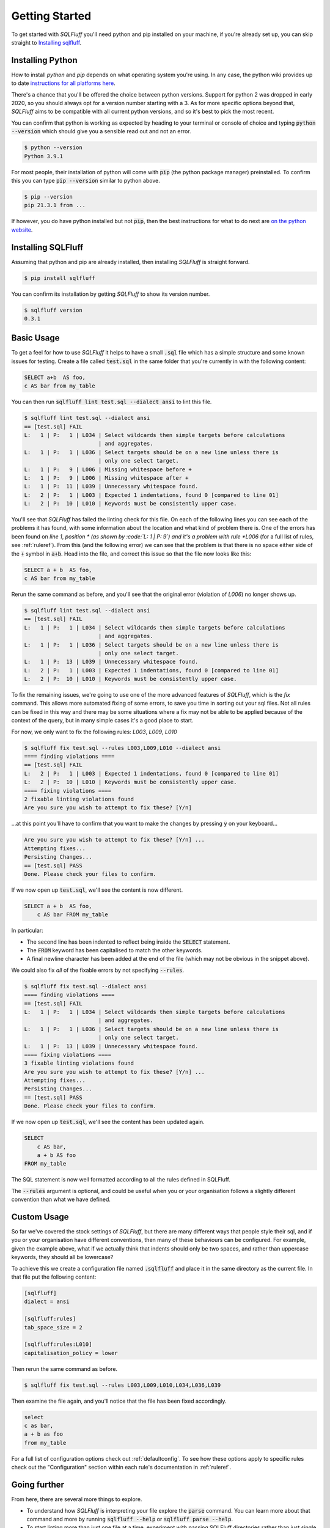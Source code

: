 .. _gettingstartedref:

Getting Started
===============

To get started with *SQLFluff* you'll need python and pip installed
on your machine, if you're already set up, you can skip straight to
`Installing sqlfluff`_.

Installing Python
-----------------

How to install *python* and *pip* depends on what operating system
you're using. In any case, the python wiki provides up to date
`instructions for all platforms here`_.

There's a chance that you'll be offered the choice between python
versions. Support for python 2 was dropped in early 2020, so you
should always opt for a version number starting with a 3. As for
more specific options beyond that, *SQLFluff* aims to be compatible
with all current python versions, and so it's best to pick the most
recent.

You can confirm that python is working as expected by heading to
your terminal or console of choice and typing :code:`python --version`
which should give you a sensible read out and not an error.

.. code-block:: text

    $ python --version
    Python 3.9.1

For most people, their installation of python will come with
:code:`pip` (the python package manager) preinstalled. To confirm
this you can type :code:`pip --version` similar to python above.

.. code-block:: text

    $ pip --version
    pip 21.3.1 from ...

If however, you do have python installed but not :code:`pip`, then
the best instructions for what to do next are `on the python website`_.

.. _`instructions for all platforms here`: https://wiki.python.org/moin/BeginnersGuide/Download
.. _`on the python website`: https://pip.pypa.io/en/stable/installing/

Installing SQLFluff
-------------------

Assuming that python and pip are already installed, then installing
*SQLFluff* is straight forward.

.. code-block:: text

    $ pip install sqlfluff

You can confirm its installation by getting *SQLFluff* to show its
version number.

.. code-block:: text

    $ sqlfluff version
    0.3.1

Basic Usage
-----------

To get a feel for how to use *SQLFluff* it helps to have a small
:code:`.sql` file which has a simple structure and some known
issues for testing. Create a file called :code:`test.sql` in the
same folder that you're currently in with the following content:

.. code-block:: sql

    SELECT a+b  AS foo,
    c AS bar from my_table

You can then run :code:`sqlfluff lint test.sql --dialect ansi` to lint this
file.

.. code-block:: text

    $ sqlfluff lint test.sql --dialect ansi
    == [test.sql] FAIL
    L:   1 | P:   1 | L034 | Select wildcards then simple targets before calculations
                           | and aggregates.
    L:   1 | P:   1 | L036 | Select targets should be on a new line unless there is
                           | only one select target.
    L:   1 | P:   9 | L006 | Missing whitespace before +
    L:   1 | P:   9 | L006 | Missing whitespace after +
    L:   1 | P:  11 | L039 | Unnecessary whitespace found.
    L:   2 | P:   1 | L003 | Expected 1 indentations, found 0 [compared to line 01]
    L:   2 | P:  10 | L010 | Keywords must be consistently upper case.

You'll see that *SQLFluff* has failed the linting check for this file.
On each of the following lines you can see each of the problems it has
found, with some information about the location and what kind of
problem there is. One of the errors has been found on *line 1*, *position *
(as shown by :code:`L:   1 | P:   9`) and it's a problem with rule
*L006* (for a full list of rules, see :ref:`ruleref`). From this
(and the following error) we can see that the problem is that there
is no space either side of the :code:`+` symbol in :code:`a+b`.
Head into the file, and correct this issue so that the file now
looks like this:

.. code-block:: sql

    SELECT a + b  AS foo,
    c AS bar from my_table

Rerun the same command as before, and you'll see that the original
error (violation of *L006*) no longer shows up.

.. code-block:: text

    $ sqlfluff lint test.sql --dialect ansi
    == [test.sql] FAIL
    L:   1 | P:   1 | L034 | Select wildcards then simple targets before calculations
                           | and aggregates.
    L:   1 | P:   1 | L036 | Select targets should be on a new line unless there is
                           | only one select target.
    L:   1 | P:  13 | L039 | Unnecessary whitespace found.
    L:   2 | P:   1 | L003 | Expected 1 indentations, found 0 [compared to line 01]
    L:   2 | P:  10 | L010 | Keywords must be consistently upper case.

To fix the remaining issues, we're going to use one of the more
advanced features of *SQLFluff*, which is the *fix* command. This
allows more automated fixing of some errors, to save you time in
sorting out your sql files. Not all rules can be fixed in this way
and there may be some situations where a fix may not be able to be
applied because of the context of the query, but in many simple cases
it's a good place to start.

For now, we only want to fix the following rules: *L003*, *L009*, *L010*

.. code-block:: text

    $ sqlfluff fix test.sql --rules L003,L009,L010 --dialect ansi
    ==== finding violations ====
    == [test.sql] FAIL
    L:   2 | P:   1 | L003 | Expected 1 indentations, found 0 [compared to line 01]
    L:   2 | P:  10 | L010 | Keywords must be consistently upper case.
    ==== fixing violations ====
    2 fixable linting violations found
    Are you sure you wish to attempt to fix these? [Y/n]

...at this point you'll have to confirm that you want to make the
changes by pressing :code:`y` on your keyboard...

.. code-block:: text

    Are you sure you wish to attempt to fix these? [Y/n] ...
    Attempting fixes...
    Persisting Changes...
    == [test.sql] PASS
    Done. Please check your files to confirm.

If we now open up :code:`test.sql`, we'll see the content is
now different.

.. code-block:: sql

    SELECT a + b  AS foo,
        c AS bar FROM my_table

In particular:

* The second line has been indented to reflect being inside the
  :code:`SELECT` statement.
* The :code:`FROM` keyword has been capitalised to match the
  other keywords.
* A final newline character has been added at the end of the
  file (which may not be obvious in the snippet above).

We could also fix *all* of the fixable errors by not
specifying :code:`--rules`.

.. code-block:: text

    $ sqlfluff fix test.sql --dialect ansi
    ==== finding violations ====
    == [test.sql] FAIL
    L:   1 | P:   1 | L034 | Select wildcards then simple targets before calculations
                           | and aggregates.
    L:   1 | P:   1 | L036 | Select targets should be on a new line unless there is
                           | only one select target.
    L:   1 | P:  13 | L039 | Unnecessary whitespace found.
    ==== fixing violations ====
    3 fixable linting violations found
    Are you sure you wish to attempt to fix these? [Y/n] ...
    Attempting fixes...
    Persisting Changes...
    == [test.sql] PASS
    Done. Please check your files to confirm.

If we now open up :code:`test.sql`, we'll see the content has
been updated again.

.. code-block:: sql

    SELECT
        c AS bar,
        a + b AS foo
    FROM my_table

The SQL statement is now well formatted according to all the
rules defined in SQLFluff.

The :code:`--rules` argument is optional, and could be useful when
you or your organisation follows a slightly different convention
than what we have defined.

Custom Usage
------------

So far we've covered the stock settings of *SQLFluff*, but there
are many different ways that people style their sql, and if you
or your organisation have different conventions, then many of
these behaviours can be configured. For example, given the
example above, what if we actually think that indents should only
be two spaces, and rather than uppercase keywords, they should
all be lowercase?

To achieve this we create a configuration file named :code:`.sqlfluff`
and place it in the same directory as the current file. In that file
put the following content:

.. code-block:: cfg

    [sqlfluff]
    dialect = ansi

    [sqlfluff:rules]
    tab_space_size = 2

    [sqlfluff:rules:L010]
    capitalisation_policy = lower

Then rerun the same command as before.

.. code-block:: text

    $ sqlfluff fix test.sql --rules L003,L009,L010,L034,L036,L039

Then examine the file again, and you'll notice that the
file has been fixed accordingly.

.. code-block:: sql

    select
    c as bar,
    a + b as foo
    from my_table

For a full list of configuration options check out :ref:`defaultconfig`.
To see how these options apply to specific rules check out the
"Configuration" section within each rule's documentation in :ref:`ruleref`.

Going further
-------------

From here, there are several more things to explore.

* To understand how *SQLFluff* is interpreting your file
  explore the :code:`parse` command. You can learn more about
  that command and more by running :code:`sqlfluff --help` or
  :code:`sqlfluff parse --help`.
* To start linting more than just one file at a time, experiment
  with passing SQLFluff directories rather than just single files.
  Try running :code:`sqlfluff lint .` (to lint every sql file in the
  current folder) or :code:`sqlfluff lint path/to/my/sqlfiles`.
* To find out more about which rules are available, see :ref:`ruleref`.
* To find out more about configuring *SQLFluff* and what other options
  are available, see :ref:`config`.

One last thing to note is that *SQLFluff* is a relatively new project
and you may find bugs or strange things while using it. If you do find
anything, the most useful thing you can do is to `post the issue on
GitHub`_ where the maintainers of the project can work out what to do with
it. The project is in active development and so updates and fixes may
come out regularly.

.. _`post the issue on GitHub`: https://github.com/sqlfluff/sqlfluff/issues
